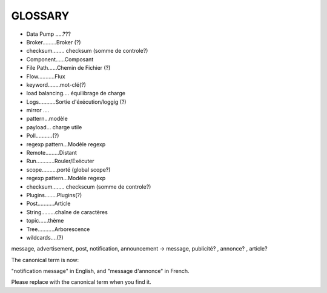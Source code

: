 ===================
GLOSSARY
===================

- Data Pump .....???
- Broker.........Broker (?)
- checksum........ checksum (somme de controle?)
- Component......Composant
- File Path......Chemin de Fichier (?)
- Flow...........Flux
- keyword........mot-clé(?)
- load balancing.... équilibrage de charge
- Logs...........Sortie d'éxécution/loggig (?)
- mirror ....
- pattern...modèle
- payload... charge utile
- Poll...........(?)
- regexp pattern...Modèle regexp
- Remote.........Distant
- Run............Rouler/Exécuter
- scope..........porté (global scope?)
- regexp pattern...Modèle regexp
- checksum........ checkscum (somme de controle?)
- Plugins........Plugins(?)
- Post...........Article
- String.........chaîne de caractères
- topic......thème
- Tree...........Arborescence
- wildcards....(?)

message, advertisement, post, notification, announcement -> message, publicité? , annonce? , article?

The canonical term is now:

"notification message" in English, and "message d'annonce" in French.

Please replace with the canonical term when you find it.




